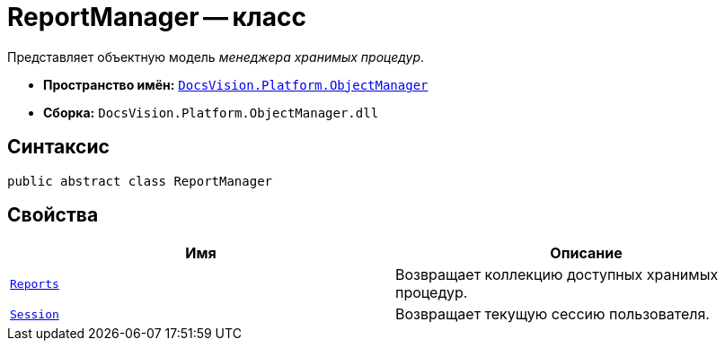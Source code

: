 = ReportManager -- класс

Представляет объектную модель _менеджера хранимых процедур_.

* *Пространство имён:* `xref:api/DocsVision/Platform/ObjectManager/ObjectManager_NS.adoc[DocsVision.Platform.ObjectManager]`
* *Сборка:* `DocsVision.Platform.ObjectManager.dll`

== Синтаксис

[source,csharp]
----
public abstract class ReportManager
----

== Свойства

[cols=",",options="header"]
|===
|Имя |Описание
|`xref:api/DocsVision/Platform/ObjectManager/ReportManager.Reports_PR.adoc[Reports]` |Возвращает коллекцию доступных хранимых процедур.
|`xref:api/DocsVision/Platform/ObjectManager/ReportManager.Session_PR.adoc[Session]` |Возвращает текущую сессию пользователя.
|===

